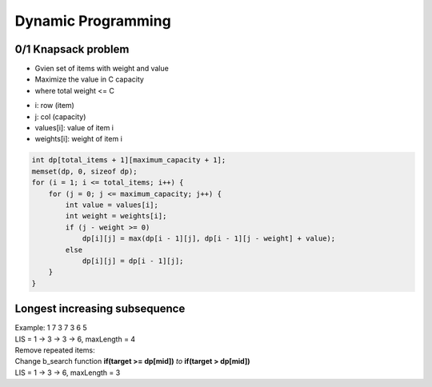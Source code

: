 Dynamic Programming
===================

0/1 Knapsack problem
--------------------

* Gvien set of items with weight and value
* Maximize the value in C capacity
* where total weight <= C

- i: row (item)
- j: col (capacity)
- values[i]: value of item i
- weights[i]: weight of item i

.. code-block:: cpp

    int dp[total_items + 1][maximum_capacity + 1];
    memset(dp, 0, sizeof dp);
    for (i = 1; i <= total_items; i++) {
        for (j = 0; j <= maximum_capacity; j++) {
            int value = values[i];
            int weight = weights[i];
            if (j - weight >= 0)
                dp[i][j] = max(dp[i - 1][j], dp[i - 1][j - weight] + value);
            else
                dp[i][j] = dp[i - 1][j];
        }
    }

Longest increasing subsequence
------------------------------

| Example: 1 7 3 7 3 6 5
| LIS = 1 -> 3 -> 3 -> 6, maxLength = 4

| Remove repeated items:
| Change b_search function **if(target >= dp[mid])** *to* **if(target > dp[mid])**

| LIS = 1 -> 3 -> 6, maxLength = 3

.. code-block:: cpp
    :emphasize-lines: 9

    int dp[maxn], a[maxn];

    int b_search(int n, int target)
    {
        int low = 0, high = n - 1;
        while(low <= high)
        {
            int mid = (low + high)/2;
            if(target >= dp[mid])
                low = mid + 1;
            else
                high = mid - 1;
        }
        return low;
    }
    
    int solve(int *a, int n)
    {
        int len = 1;
        dp[0] = a[0];
        for (int i = 1; i < n; ++i)
        {
            int pos = b_search(len, a[i]);
            dp[pos] = a[i];
            len = max(len, pos + 1);
        }
        return len;
    }